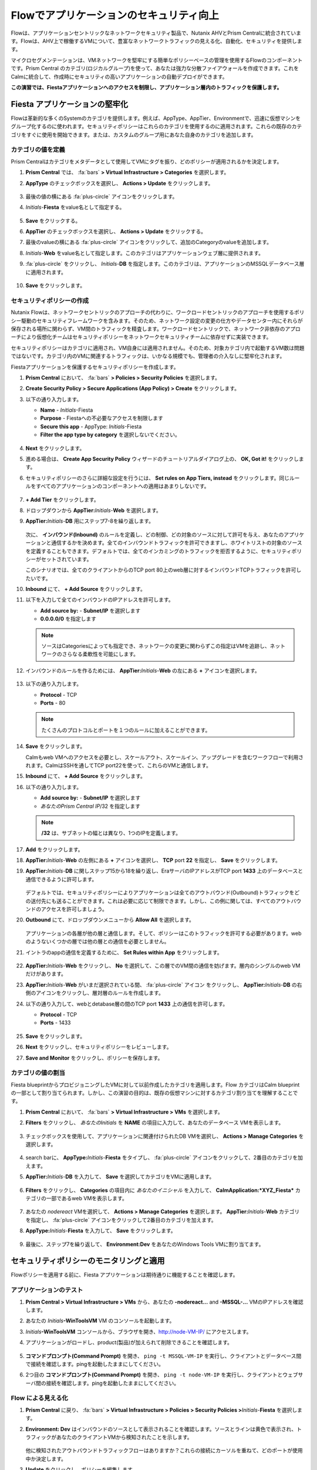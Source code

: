 .. _dbflow_secure_fiesta:

-------------------------------
Flowでアプリケーションのセキュリティ向上
-------------------------------

Flowは、アプリケーションセントリックなネットワークセキュリティ製品で、Nutanix AHVとPrism Centralに統合されています。Flowは、AHV上で稼働するVMについて、豊富なネットワークトラフィックの見える化、自動化、セキュリティを提供します。

マイクロセグメンテーションは、VMネットワークを堅牢にする簡単なポリシーベースの管理を使用するFlowのコンポーネントです。Prism Central のカテゴリ(ロジカルグループ)を使って、あなたは強力な分散ファイアウォールを作成できます。これをCalmに統合して、作成時にセキュリティの高いアプリケーションの自動デプロイができます。

**この演習では、Fiestaアプリケーションへのアクセスを制限し、アプリケーション層内のトラフィックを保護します。**

Fiesta アプリケーションの堅牢化
+++++++++++++++++++++++

Flowは革新的な多くのSystemのカテゴリを提供します。例えば、AppType、AppTier、Environmentで、迅速に仮想マシンをグループ化するのに使われます。セキュリティポリシーはこれらのカテゴリを使用するのに適用されます。これらの既存のカテゴリをすぐに使用を開始できます。または、カスタムのグループ用にあなた自身のカテゴリを追加します。

カテゴリの値を定義
........................

Prism Centralはカテゴリをメタデータとして使用してVMにタグを振り、どのポリシーが適用されるかを決定します。

#. **Prism Central** では、 :fa:`bars` **> Virtual Infrastructure > Categories** を選択します。

#. **AppType** のチェックボックスを選択し、 **Actions > Update** をクリックします。

   .. figure:: images/12.png

#. 最後の値の横にある :fa:`plus-circle` アイコンをクリックします。

#. *Initials*-**Fiesta**  をvalue名として指定する。

   .. figure:: images/13.png

#. **Save** をクリックする。

#. **AppTier** のチェックボックスを選択し、 **Actions > Update** をクリックする。

#. 最後のvalueの横にある :fa:`plus-circle` アイコンをクリックして、追加のCategoryのvalueを追加します。

#. *Initials*-**Web** をvalue名として指定します。このカテゴリはアプリケーションウェブ層に提供されます。

#. :fa:`plus-circle` をクリックし、 *Initials*-**DB** を指定します。このカテゴリは、アプリケーションのMSSQLデータベース層に適用されます。

   .. figure:: images/14.png

#. **Save** をクリックします。

セキュリティポリシーの作成
..........................

Nutanix Flowは、ネットワークセントリックのアプローチの代わりに、ワークロードセントリックのアプローチを使用するポリシー駆動のセキュリティフレームワークを含みます。そのため、ネットワーク設定の変更の仕方やデータセンター内にそれらが保存される場所に関わらず、VM間のトラフィックを精査します。ワークロードセントリックで、ネットワーク非依存のアプローチにより仮想化チームはセキュリティポリシーをネットワークセキュリティチームに依存せずに実装できます。

セキュリティポリシーはカテゴリに適用され、VM自身には適用されません。そのため、対象カテゴリ内で起動するVM数は問題ではないです。カテゴリ内のVMに関連するトラフィックは、いかなる規模でも、管理者の介入なしに堅牢化されます。

Fiestaアプリケーションを保護するセキュリティポリシーを作成します。

#. **Prism Central** において、 :fa:`bars` **> Policies > Security Policies** を選択します。

#. **Create Security Policy > Secure Applications (App Policy) > Create** をクリックします。

#. 以下の通り入力します。

   - **Name** - *Initials*-Fiesta
   - **Purpose** - Fiestaへの不必要なアクセスを制限します
   - **Secure this app** - AppType: *Initials*-Fiesta
   - **Filter the app type by category** を選択しないでください。

   .. figure:: images/18.png

#. **Next** をクリックします。

#. 進める場合は、 **Create App Security Policy** ウィザードのチュートリアルダイアログ上の、 **OK, Got it!** をクリックします。

#. セキュリティポリシーのさらに詳細な設定を行うには、 **Set rules on App Tiers, instead** をクリックします。同じルールをすべてのアプリケーションのコンポーネントへの適用はあまりしないです。

   .. figure:: images/19.png

#. **+ Add Tier** をクリックします。

#. ドロップダウンから **AppTier:**\ *Initials*-**Web** を選択します。

#. **AppTier:**\ *Initials*-**DB** 用にステップ7-8を繰り返します。

   .. figure:: images/20.png

   次に、 **インバウンド(Inbound)** のルールを定義し、どの制御、どの対象のソースに対して許可を与え、あなたのアプリケーションと通信するかを決めます。全てのインバウンドトラフィックを許可できますし、ホワイトリストの対象のソースを定義することもできます。デフォルトでは、全てのインカミングのトラフィックを拒否するように、セキュリティポリシーがセットされています。

   このシナリオでは、全てのクライアントからのTCP port 80上のweb層に対するインバウンドTCPトラフィックを許可したいです。

#. **Inbound** にて、 **+ Add Source** をクリックします。

#. 以下を入力して全てのインバウンドのIPアドレスを許可します。

   - **Add source by:** - **Subnet/IP** を選択します
   - **0.0.0.0/0** を指定します

   .. note::

     ソースはCategoriesによっても指定でき、ネットワークの変更に関わらずこの指定はVMを追跡し、ネットワークのさらなる柔軟性を可能にします。

#. インバウンドのルールを作るためには、 **AppTier:**\ *Initials*-**Web** の左にある **+** アイコンを選択します。

   .. figure:: images/21.png

#. 以下の通り入力します。

   - **Protocol** - TCP
   - **Ports** - 80

   .. figure:: images/22.png

   .. note::

     たくさんのプロトコルとポートを１つのルールに加えることができます。

#. **Save** をクリックします。

   Calmもweb VMへのアクセスを必要とし、スケールアウト、スケールイン、アップグレードを含むワークフローで利用されます。CalmはSSHを通してTCP port22を使って、これらのVMと通信します。

#. **Inbound** にて、 **+ Add Source** をクリックします。

#. 以下の通り入力します。

   - **Add source by:** - **Subnet/IP** を選択します
   - *あなたのPrism Central IP*\ /32 を指定します

   .. note::

     **/32** は、サブネットの幅とは異なり、1つのIPを定義します。

   .. figure:: images/23.png

#. **Add** をクリックします。

#. **AppTier:**\ *Initials*-**Web** の左側にある **+**  アイコンを選択し、 **TCP** port **22** を指定し、 **Save** をクリックします。

#. **AppTier:**\ *Initials*-**DB** に関しステップ15から18を繰り返し、EraサーバのIPアドレスがTCP port  **1433** 上のデータベースと通信できるように許可します。

   .. figure:: images/24.png

   デフォルトでは、セキュリティポリシーによりアプリケーションは全てのアウトバウンド(Outbound)トラフィックをどの送付先にも送ることができます。これは必要に応じて制限できます。しかし、この例に関しては、すべてのアウトバウンドのアクセスを許可しましょう。

#. **Outbound** にて、ドロップダウンメニューから **Allow All** を選択します。

   .. figure:: images/25.png

   アプリケーションの各層が他の層と通信します。そして、ポリシーはこのトラフィックを許可する必要があります。webのようないくつかの層では他の層との通信を必要としません。

#. イントラのappの通信を定義するために、 **Set Rules within App** をクリックします。

   .. figure:: images/27.png

#. **AppTier:**\ *Initials*-**Web** をクリックし、 **No** を選択して、この層でのVM間の通信を妨げます。層内のシングルのweb VMだけがあります。

#. **AppTier:**\ *Initials*-**Web** がいまだ選択されている間、 :fa:`plus-circle` アイコン をクリックし、 **AppTier:**\ *Initials*-**DB** の右側のアイコンをクリックし、層対層のルールを作成します。

#. 以下の通り入力して、webとdetabase層の間のTCP port **1433** 上の通信を許可します。

   - **Protocol** - TCP
   - **Ports** - 1433

   .. figure:: images/28.png

#. **Save** をクリックします。

#. **Next** をクリックし、セキュリティポリシーをレビューします。

#. **Save and Monitor** をクリックし、ポリシーを保存します。

カテゴリの値の割当
.........................

Fiesta blueprintからプロビジョニングしたVMに対して以前作成したカテゴリを適用します。Flow カテゴリはCalm blueprintの一部として割り当てられます。しかし、この演習の目的は、既存の仮想マシンに対するカテゴリ割り当てを理解することです。

#. **Prism Central** において、 :fa:`bars` **> Virtual Infrastructure > VMs** を選択します。

#. **Filters** をクリックし、 *あなたのInitials* を **NAME** の項目に入力して、あなたのデータベース VMを表示します。

   .. figure:: images/15.png

#. チェックボックスを使用して、アプリケーションに関連付けられたDB VMを選択し、 **Actions > Manage Categories** を選択します。

   .. figure:: images/16.png

#. search barに、 **AppType:**\ *Initials*-**Fiesta** をタイプし、 :fa:`plus-circle` アイコンをクリックして、2番目のカテゴリを加えます。

#. **AppTier:**\ *Initials*-**DB** を入力して、 **Save** を選択してカテゴリをVMに適用します。

   .. figure:: images/16a.png

#. **Filters** をクリックし、 **Categories** の項目内に *あなたのイニシャル* を入力して、 **CalmApplication:\ *XYZ_Fiesta*** カテゴリの一部であるweb VMを表示します。

   .. figure:: images/16b.png

#. あなたの *nodereact* VMを選択して、 **Actions > Manage Categories** を選択します。 **AppTier:**\ *Initials*-**Web** カテゴリを指定し、 :fa:`plus-circle` アイコンをクリックして2番目のカテゴリを加えます。

#. **AppType:**\ *Initials*-**Fiesta** を入力して、 **Save** をクリックします。

   .. figure:: images/17.png

#. 最後に、ステップ7を繰り返して、 **Environment:Dev** をあなたのWindows Tools VMに割り当てます。

セキュリティポリシーのモニタリングと適用
+++++++++++++++++++++++++++++++++++++++++

Flowポリシーを適用する前に、Fiesta アプリケーションは期待通りに機能することを確認します。

アプリケーションのテスト
.......................

#. **Prism Central > Virtual Infrastructure > VMs** から、あなたの **-nodereact...** and **-MSSQL-...** VMのIPアドレスを確認します。

#. あなたの *Initials*\ **-WinToolsVM** VM のコンソールを起動します。

#. *Initials*\ **-WinToolsVM** コンソールから、ブラウザを開き、http://node-VM-IP/ にアクセスします。

#. アプリケーションがロードし、product(製品)が加えられて削除できることを確認します。

   .. figure:: images/30.png

#. **コマンドプロンプト(Command Prompt)** を開き、 ``ping -t MSSQL-VM-IP`` を実行し、クライアントとデータベース間で接続を確認します。pingを起動したままにしてください。

#. 2つ目の **コマンドプロンプト(Command Prompt)** を開き、 ``ping -t node-VM-IP`` を実行し、クライアントとウェブサーバ間の接続を確認します。pingを起動したままにしてください。

   .. figure:: images/31.png

Flow による見える化
........................

#. **Prism Central** に戻り、 :fa:`bars` **> Virtual Infrastructure > Policies > Security Policies >**\ *Initials*-**Fiesta** を選択します。

#. **Environment: Dev** はインバウンドのソースとして表示されることを確認します。ソースとラインは黄色で表示され、トラフィックがあなたのクライアントVMから検知されたことを示します。

   .. figure:: images/32.png

   他に検知されたアウトバウンドトラフィックフローはありますか？これらの接続にカーソルを重ねて、どのポートが使用中か決定します。

#. **Update** をクリックし、ポリシーを編集します。

   .. figure:: images/34.png

#. **Next** をクリックし、検知されたトラフィックフローが投入するのを待ちます。

#. **AppTier:**\ *Initials*-**Web** に接続する **Environment: Dev** ソースにマウスを重ねて、表示される :fa:`check` アイコンをクリックします。

   .. figure:: images/35.png

#. **OK** をクリックし、ルールの追加を完了します。

   **Environment: Dev** ソースは青色になるはずで、ポリシーの一部を示します。フローラインにマウスを重ねて、両方のICMP(ping traffic)とTCP port 80が表示されるか確認します。

#. **Next > Save and Monitor** をクリックし、ポリシーを更新します。

Flowのポリシーの適用
......................

あなたが定義したポリシーを実施するためには、ポリシーが適用されている必要があります。

#. *Initials*-**Fiesta** を選択して、 **Actions > Apply** をクリックします。

   .. figure:: images/36.png

#. 確認ダイアログで **APPLY** をタイプし、 **OK** をクリックしてトラフィックのブロックを開始します。

#. *Initials*\ **-WinToolsVm** コンソールに戻ります。

   Windowsクライアントからデータベースサーバへの継続的なpingトラフィックで何が起こるでしょうか。このトラフィックはブロックされますか？

#. ウェブブラウザとウェブサーバのIPアドレスを使って、Windows クライアント VMがFiesta アプリケーションにアクセスすることを確認します。

   **Products** 内の新しいproductを追加して、 **Inventory** 内のproductの量を更新できますか?

重要なポイント
+++++++++

- データセンター内で発生して水平方向にマシンからマシンへ広がる悪意のある脅威に対し、マイクロセグメンテーションは追加の保護を提供します。
- Prism Centralで作成されたカテゴリはCalm blueprint内で利用可能です。
- セキュリティポリシーは、Prism Centralにあるテキストベースのカテゴリを利用します。
- Flowは、AHV上のVMのあるポートとプロトコル上のトラフィックを制限します。
- ポリシーは **Monitor** モードで作成され、トラフィックがポリシーが適用されるまでブロックされないことを意味します。これは、接続を学習し、意図せずにトラフィックがブロックされないようにするのに役立ちます。
